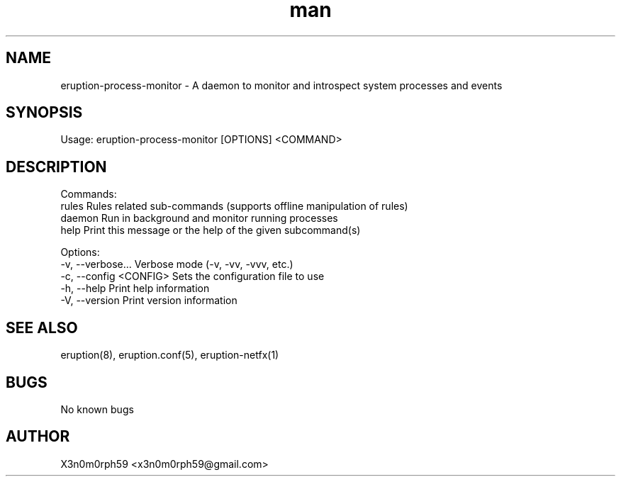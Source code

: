 .\" Manpage for Eruption.
.TH man 1 "Oct 2023" "0.1.6" "eruption-process-monitor man page"
.SH NAME
  eruption-process-monitor - A daemon to monitor and introspect system processes and events
.SH SYNOPSIS
.BR

  Usage: eruption-process-monitor [OPTIONS] <COMMAND>

.SH DESCRIPTION
.BR

  Commands:
    rules   Rules related sub-commands (supports offline manipulation of rules)
    daemon  Run in background and monitor running processes
    help    Print this message or the help of the given subcommand(s)

  Options:
    -v, --verbose...       Verbose mode (-v, -vv, -vvv, etc.)
    -c, --config <CONFIG>  Sets the configuration file to use
    -h, --help             Print help information
    -V, --version          Print version information


.SH SEE ALSO
  eruption(8), eruption.conf(5), eruption-netfx(1)
.SH BUGS
  No known bugs
.SH AUTHOR
  X3n0m0rph59 <x3n0m0rph59@gmail.com>
